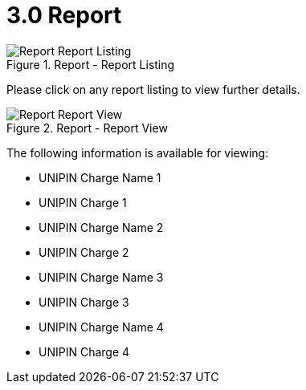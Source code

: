 [#h3_merchant_access_applet_report]
= 3.0 Report

.Report - Report Listing
image::Report-Report_Listing.png[align="center"]

Please click on any report listing to view further details.

.Report - Report View
image::Report-Report_View.png[align="center"]

The following information is available for viewing:

* UNIPIN Charge Name 1
* UNIPIN Charge 1
* UNIPIN Charge Name 2
* UNIPIN Charge 2
* UNIPIN Charge Name 3
* UNIPIN Charge 3
* UNIPIN Charge Name 4
* UNIPIN Charge 4
